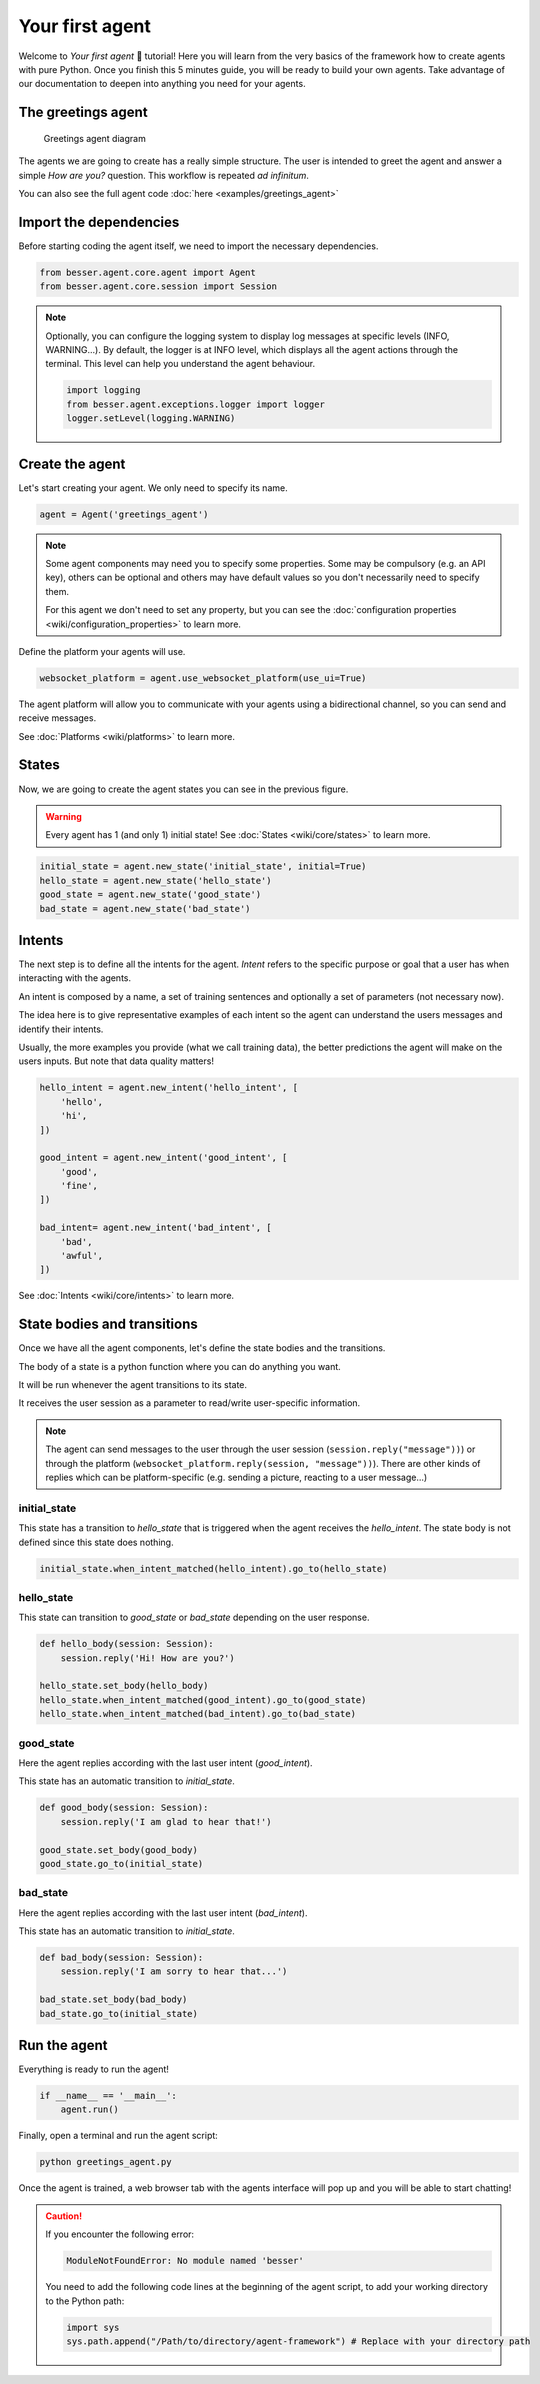 Your first agent
================

Welcome to *Your first agent* 🤖 tutorial! Here you will learn from the very basics of the framework how to create
agents with pure Python. Once you finish this 5 minutes guide, you will be ready to build your own agents.
Take advantage of our documentation to deepen into anything you need for your agents.

The greetings agent
-------------------

.. figure:: img/greetings_agent_diagram.png
   :alt: Greetings agent diagram

   Greetings agent diagram

The agents we are going to create has a really simple structure. The user is intended to greet the agent and answer a
simple *How are you?* question. This workflow is repeated *ad infinitum*.

You can also see the full agent code :doc:`here <examples/greetings_agent>`

Import the dependencies
-----------------------

Before starting coding the agent itself, we need to import the necessary dependencies.

.. code:: python

    from besser.agent.core.agent import Agent
    from besser.agent.core.session import Session

.. note::

    Optionally, you can configure the logging system to display log messages at specific levels (INFO, WARNING...).
    By default, the logger is at INFO level, which displays all the agent actions through the terminal. This level can help you understand the agent behaviour.

    .. code:: python

        import logging
        from besser.agent.exceptions.logger import logger
        logger.setLevel(logging.WARNING)


Create the agent
----------------

Let's start creating your agent. We only need to specify its name.

.. code:: python

    agent = Agent('greetings_agent')


.. note::

   Some agent components may need you to specify some properties. Some may be compulsory (e.g. an API key), others can
   be optional and others may have default values so you don't necessarily need to specify them.

   For this agent we don't need to set any property, but you can see the
   :doc:`configuration properties <wiki/configuration_properties>` to learn more.


Define the platform your agents will use.

.. code:: python

    websocket_platform = agent.use_websocket_platform(use_ui=True)

The agent platform will allow you to communicate with your agents using a bidirectional channel, so you can send and
receive messages.

See :doc:`Platforms <wiki/platforms>` to learn more.

States
------

Now, we are going to create the agent states you can see in the previous figure.

.. warning::

   Every agent has 1 (and only 1) initial state! See :doc:`States <wiki/core/states>` to learn more.

.. code:: python

    initial_state = agent.new_state('initial_state', initial=True)
    hello_state = agent.new_state('hello_state')
    good_state = agent.new_state('good_state')
    bad_state = agent.new_state('bad_state')

Intents
-------

The next step is to define all the intents for the agent. *Intent* refers to the specific purpose or goal that a user has
when interacting with the agents.

An intent is composed by a name, a set of training sentences and optionally a set of parameters (not necessary now).

The idea here is to give representative examples of each intent so the agent can understand the users messages and
identify their intents.

Usually, the more examples you provide (what we call training data), the better predictions the agent will make on the
users inputs. But note that data quality matters!

.. code:: python

    hello_intent = agent.new_intent('hello_intent', [
        'hello',
        'hi',
    ])

    good_intent = agent.new_intent('good_intent', [
        'good',
        'fine',
    ])

    bad_intent= agent.new_intent('bad_intent', [
        'bad',
        'awful',
    ])

See :doc:`Intents <wiki/core/intents>` to learn more.

State bodies and transitions
----------------------------

Once we have all the agent components, let's define the state bodies and the transitions.

The body of a state is a python function where you can do anything you want.

It will be run whenever the agent transitions to its state.

It receives the user session as a parameter to read/write user-specific information.

.. note::

    The agent can send messages to the user through the user session (``session.reply("message"))``) or through the
    platform (``websocket_platform.reply(session, "message"))``). There are other kinds of replies which can be platform-specific
    (e.g. sending a picture, reacting to a user message...)

initial_state
~~~~~~~~~~~~~

This state has a transition to *hello_state* that is triggered when the agent receives the *hello_intent*. The state body
is not defined since this state does nothing.

.. code:: python

    initial_state.when_intent_matched(hello_intent).go_to(hello_state)


hello_state
~~~~~~~~~~~

This state can transition to *good_state* or *bad_state* depending on the user response.

.. code:: python

    def hello_body(session: Session):
        session.reply('Hi! How are you?')

    hello_state.set_body(hello_body)
    hello_state.when_intent_matched(good_intent).go_to(good_state)
    hello_state.when_intent_matched(bad_intent).go_to(bad_state)


good_state
~~~~~~~~~~

Here the agent replies according with the last user intent (*good_intent*).

This state has an automatic transition to *initial_state*.

.. code:: python

    def good_body(session: Session):
        session.reply('I am glad to hear that!')

    good_state.set_body(good_body)
    good_state.go_to(initial_state)

bad_state
~~~~~~~~~

Here the agent replies according with the last user intent (*bad_intent*).

This state has an automatic transition to *initial_state*.

.. code:: python

    def bad_body(session: Session):
        session.reply('I am sorry to hear that...')

    bad_state.set_body(bad_body)
    bad_state.go_to(initial_state)

Run the agent
-------------

Everything is ready to run the agent!

.. code:: python

    if __name__ == '__main__':
        agent.run()

Finally, open a terminal and run the agent script:

.. code:: bash

    python greetings_agent.py

Once the agent is trained, a web browser tab with the agents interface will pop up and you will be able to start
chatting!

.. caution::

    If you encounter the following error:

    .. code:: bash

        ModuleNotFoundError: No module named 'besser'

    You need to add the following code lines at the beginning of the agent script, to add your working directory to the
    Python path:

    .. code:: python

        import sys
        sys.path.append("/Path/to/directory/agent-framework") # Replace with your directory path